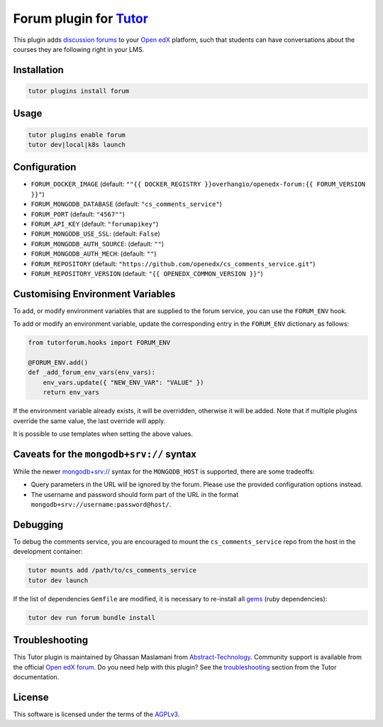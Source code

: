 Forum plugin for `Tutor <https://docs.tutor.edly.io>`__
=======================================================

This plugin adds `discussion forums`_ to your `Open edX`_ platform, such that students
can have conversations about the courses they are following right in your LMS.

.. image:: https://overhang.io/static/catalog/screenshots/forum.png
  :alt: Forum screenshot


.. _discussion forums: https://github.com/openedx/cs_comments_service
.. _Open edX: https://openedx.org/

Installation
------------

.. code-block:: bash

    tutor plugins install forum

Usage
-----

.. code-block:: bash

    tutor plugins enable forum
    tutor dev|local|k8s launch

Configuration
-------------

- ``FORUM_DOCKER_IMAGE`` (default: ``""{{ DOCKER_REGISTRY }}overhangio/openedx-forum:{{ FORUM_VERSION }}"``)
- ``FORUM_MONGODB_DATABASE`` (default: ``"cs_comments_service"``)
- ``FORUM_PORT`` (default: ``"4567""``)
- ``FORUM_API_KEY`` (default: ``"forumapikey"``)
- ``FORUM_MONGODB_USE_SSL``: (default: ``False``)
- ``FORUM_MONGODB_AUTH_SOURCE``: (default: ``""``)
- ``FORUM_MONGODB_AUTH_MECH``: (default: ``""``)
- ``FORUM_REPOSITORY`` (default: ``"https://github.com/openedx/cs_comments_service.git"``)
- ``FORUM_REPOSITORY_VERSION`` (default: ``"{{ OPENEDX_COMMON_VERSION }}"``)

Customising Environment Variables
---------------------------------

To add, or modify environment variables that are supplied to the forum service,
you can use the ``FORUM_ENV`` hook.

To add or modify an environment variable, update the corresponding entry in the
``FORUM_ENV`` dictionary as follows:

.. code-block:: python

    from tutorforum.hooks import FORUM_ENV

    @FORUM_ENV.add()
    def _add_forum_env_vars(env_vars):
        env_vars.update({ "NEW_ENV_VAR": "VALUE" })
        return env_vars

If the environment variable already exists, it will be overridden, otherwise it
will be added. Note that if multiple plugins override the same value, the last
override will apply.

It is possible to use templates when setting the above values.


Caveats for the ``mongodb+srv://`` syntax
-----------------------------------------

While the newer `mongodb+srv:// <https://www.mongodb.com/developer/products/mongodb/srv-connection-strings/>`__ syntax
for the ``MONGODB_HOST`` is supported, there are some tradeoffs:

- Query parameters in the URL will be ignored by the forum. Please use the provided configuration options instead.
- The username and password should form part of the URL in the format ``mongodb+srv://username:password@host/``.

Debugging
---------

To debug the comments service, you are encouraged to mount the ``cs_comments_service`` repo from the host in the development container:

.. code-block:: bash

    tutor mounts add /path/to/cs_comments_service
    tutor dev launch

If the list of dependencies ``Gemfile`` are modified, it is necessary to re-install all `gems`_ (ruby dependencies):

.. code-block:: bash

    tutor dev run forum bundle install

.. _gems: https://guides.rubygems.org/what-is-a-gem/

Troubleshooting
---------------

This Tutor plugin is maintained by Ghassan Maslamani from `Abstract-Technology <https://abstract-technology.de>`__.
Community support is available from the official `Open edX forum <https://discuss.openedx.org>`__.
Do you need help with this plugin? See the `troubleshooting <https://docs.tutor.edly.io/troubleshooting.html>`__ section
from the Tutor documentation.

License
-------

This software is licensed under the terms of the `AGPLv3 <https://www.gnu.org/licenses/agpl-3.0.en.html>`__.
